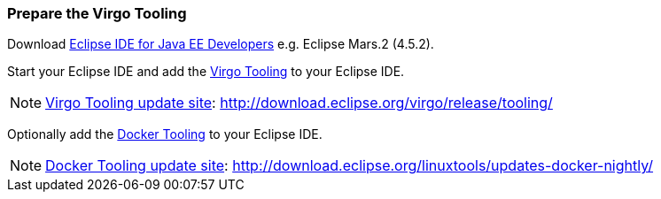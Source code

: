 
=== Prepare the Virgo Tooling

Download https://eclipse.org/downloads/[Eclipse IDE for Java EE Developers] e.g. Eclipse Mars.2 (4.5.2).

Start your Eclipse IDE and add the http://wiki.eclipse.org/Virgo/Tooling[Virgo Tooling] to your Eclipse IDE.

NOTE: http://download.eclipse.org/virgo/release/tooling/[Virgo Tooling update site]: http://download.eclipse.org/virgo/release/tooling/

Optionally add the https://wiki.eclipse.org/Linux_Tools_Project/Docker_Tooling[Docker Tooling] to your Eclipse IDE.

NOTE: http://download.eclipse.org/linuxtools/updates-docker-nightly/[Docker Tooling update site]: http://download.eclipse.org/linuxtools/updates-docker-nightly/
